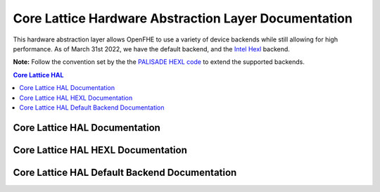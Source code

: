 .. _hal:

Core Lattice Hardware Abstraction Layer Documentation
======================================================

.. mermaid::

  graph BT
      a[DCRTPolyInterface] --> |Inherited by|b[DCRTPoly - HAL Default];
      b[DCRTPoly-HAL Default] --> |Inherited by|c[HexlDCRTPoly];

This hardware abstraction layer allows OpenFHE to use a variety of device backends while still allowing for high performance. As of March 31st 2022, we have the default backend, and the `Intel Hexl <https://github.com/intel/hexl>`_ backend.

**Note:** Follow the convention set by the the `PALISADE HEXL code <https://github.com/openfheorg/openfhe-development/tree/main/src/core/include/lattice/hal/hexl>`_ to extend the supported backends.

.. contents:: Core Lattice HAL
   :depth: 2
   :local:
   :backlinks: none


Core Lattice HAL Documentation
-------------------------------

.. autodoxygenindex::
   :project: core_lattice_hal

Core Lattice HAL HEXL Documentation
-------------------------------------

.. autodoxygenindex::
   :project: core_lattice_hal_hexl

Core Lattice HAL Default Backend Documentation
-----------------------------------------------

.. autodoxygenindex::
   :project: core_lattice_hal_default

